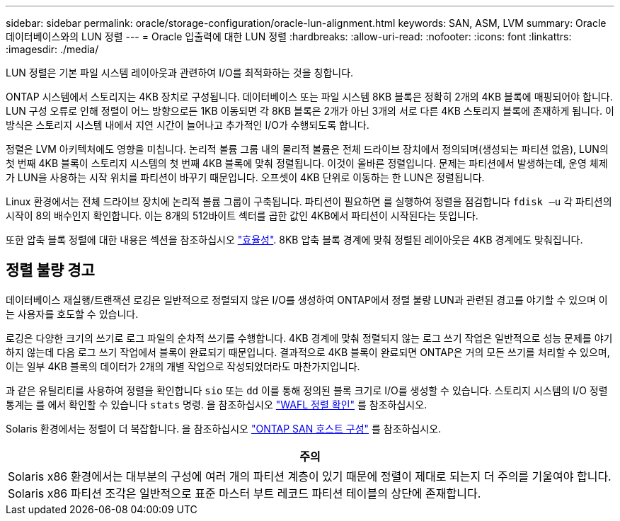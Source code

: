 ---
sidebar: sidebar 
permalink: oracle/storage-configuration/oracle-lun-alignment.html 
keywords: SAN, ASM, LVM 
summary: Oracle 데이터베이스와의 LUN 정렬 
---
= Oracle 입출력에 대한 LUN 정렬
:hardbreaks:
:allow-uri-read: 
:nofooter: 
:icons: font
:linkattrs: 
:imagesdir: ./media/


[role="lead"]
LUN 정렬은 기본 파일 시스템 레이아웃과 관련하여 I/O를 최적화하는 것을 칭합니다.

ONTAP 시스템에서 스토리지는 4KB 장치로 구성됩니다. 데이터베이스 또는 파일 시스템 8KB 블록은 정확히 2개의 4KB 블록에 매핑되어야 합니다. LUN 구성 오류로 인해 정렬이 어느 방향으로든 1KB 이동되면 각 8KB 블록은 2개가 아닌 3개의 서로 다른 4KB 스토리지 블록에 존재하게 됩니다. 이 방식은 스토리지 시스템 내에서 지연 시간이 늘어나고 추가적인 I/O가 수행되도록 합니다.

정렬은 LVM 아키텍처에도 영향을 미칩니다. 논리적 볼륨 그룹 내의 물리적 볼륨은 전체 드라이브 장치에서 정의되며(생성되는 파티션 없음), LUN의 첫 번째 4KB 블록이 스토리지 시스템의 첫 번째 4KB 블록에 맞춰 정렬됩니다. 이것이 올바른 정렬입니다. 문제는 파티션에서 발생하는데, 운영 체제가 LUN을 사용하는 시작 위치를 파티션이 바꾸기 때문입니다. 오프셋이 4KB 단위로 이동하는 한 LUN은 정렬됩니다.

Linux 환경에서는 전체 드라이브 장치에 논리적 볼륨 그룹이 구축됩니다. 파티션이 필요하면 를 실행하여 정렬을 점검합니다 `fdisk –u` 각 파티션의 시작이 8의 배수인지 확인합니다. 이는 8개의 512바이트 섹터를 곱한 값인 4KB에서 파티션이 시작된다는 뜻입니다.

또한 압축 블록 정렬에 대한 내용은 섹션을 참조하십시오 link:/oracle/ontap-configuration/oracle-efficiency.html["효율성"]. 8KB 압축 블록 경계에 맞춰 정렬된 레이아웃은 4KB 경계에도 맞춰집니다.



== 정렬 불량 경고

데이터베이스 재실행/트랜잭션 로깅은 일반적으로 정렬되지 않은 I/O를 생성하여 ONTAP에서 정렬 불량 LUN과 관련된 경고를 야기할 수 있으며 이는 사용자를 호도할 수 있습니다.

로깅은 다양한 크기의 쓰기로 로그 파일의 순차적 쓰기를 수행합니다. 4KB 경계에 맞춰 정렬되지 않는 로그 쓰기 작업은 일반적으로 성능 문제를 야기하지 않는데 다음 로그 쓰기 작업에서 블록이 완료되기 때문입니다. 결과적으로 4KB 블록이 완료되면 ONTAP은 거의 모든 쓰기를 처리할 수 있으며, 이는 일부 4KB 블록의 데이터가 2개의 개별 작업으로 작성되었더라도 마찬가지입니다.

과 같은 유틸리티를 사용하여 정렬을 확인합니다 `sio` 또는 `dd` 이를 통해 정의된 블록 크기로 I/O를 생성할 수 있습니다. 스토리지 시스템의 I/O 정렬 통계는 를 에서 확인할 수 있습니다 `stats` 명령. 을 참조하십시오 link:../notes/wafl_alignment_verification.html["WAFL 정렬 확인"] 를 참조하십시오.

Solaris 환경에서는 정렬이 더 복잡합니다. 을 참조하십시오 http://support.netapp.com/documentation/productlibrary/index.html?productID=61343["ONTAP SAN 호스트 구성"^] 를 참조하십시오.

|===
| 주의 


| Solaris x86 환경에서는 대부분의 구성에 여러 개의 파티션 계층이 있기 때문에 정렬이 제대로 되는지 더 주의를 기울여야 합니다. Solaris x86 파티션 조각은 일반적으로 표준 마스터 부트 레코드 파티션 테이블의 상단에 존재합니다. 
|===